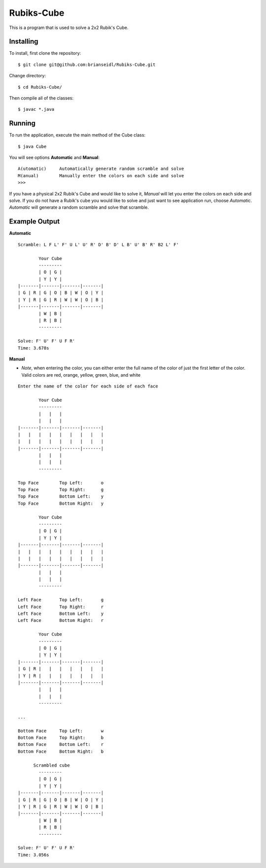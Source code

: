 Rubiks-Cube
===========

This is a program that is used to solve a 2x2 Rubik's Cube.

Installing
----------

To install, first clone the repository::

	$ git clone git@github.com:brianseidl/Rubiks-Cube.git

Change directory::

	$ cd Rubiks-Cube/

Then compile all of the classes::

	$ javac *.java

Running
-------

To run the application, execute the main method of the Cube class::

	$ java Cube

You will see options **Automatic** and **Manual**::

	A(utomatic)	Automatically generate random scramble and solve
	M(anual)	Manually enter the colors on each side and solve
	>>>

If you have a physical 2x2 Rubik's Cube and would like to solve it, *Manual* will let you enter the colors on each side and solve. If you do not have a Rubik's cube you would like to solve and just want to see application run, choose *Automatic*. *Automatic* will generate a random scramble and solve that scramble.

Example Output
--------------

**Automatic**
::

	Scramble: L F L' F' U L' U' R' D' B' D' L B' U' B' R' B2 L' F'

	        Your Cube
	        ---------
	        | O | G |
	        | Y | Y |
	|-------|-------|-------|-------|
	| G | R | G | O | B | W | O | Y |
	| Y | R | G | R | W | W | O | B |
	|-------|-------|-------|-------|
	        | W | B |
	        | R | B |
	        ---------

	Solve: F' U' F' U F R'
	Time: 3.678s

**Manual**

- *Note*, when entering the color, you can either enter the full name of the color of just the first letter of the color. Valid colors are red, orange, yellow, green, blue, and white

::

	Enter the name of the color for each side of each face

	        Your Cube
	        ---------
	        |   |   |
	        |   |   |
	|-------|-------|-------|-------|
	|   |   |   |   |   |   |   |   |
	|   |   |   |   |   |   |   |   |
	|-------|-------|-------|-------|
	        |   |   |
	        |   |   |
	        ---------

	Top Face	Top Left:	o
	Top Face	Top Right:	g
	Top Face	Bottom Left:	y
	Top Face	Bottom Right:	y

	        Your Cube
	        ---------
	        | O | G |
	        | Y | Y |
	|-------|-------|-------|-------|
	|   |   |   |   |   |   |   |   |
	|   |   |   |   |   |   |   |   |
	|-------|-------|-------|-------|
	        |   |   |
	        |   |   |
	        ---------

	Left Face	Top Left:	g
	Left Face	Top Right:	r
	Left Face	Bottom Left:	y
	Left Face	Bottom Right:	r

	        Your Cube
	        ---------
	        | O | G |
	        | Y | Y |
	|-------|-------|-------|-------|
	| G | R |   |   |   |   |   |   |
	| Y | R |   |   |   |   |   |   |
	|-------|-------|-------|-------|
	        |   |   |
	        |   |   |
	        ---------

	...

	Bottom Face	Top Left:	w
	Bottom Face	Top Right:	b
	Bottom Face	Bottom Left:	r
	Bottom Face	Bottom Right:	b

	      Scrambled cube
	        ---------
	        | O | G |
	        | Y | Y |
	|-------|-------|-------|-------|
	| G | R | G | O | B | W | O | Y |
	| Y | R | G | R | W | W | O | B |
	|-------|-------|-------|-------|
	        | W | B |
	        | R | B |
	        ---------

	Solve: F' U' F' U F R'
	Time: 3.056s